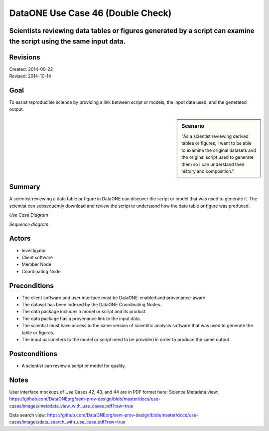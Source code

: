 DataONE Use Case 46 (Double Check)
==================================

Scientists reviewing data tables or figures generated by a script can examine the script using the same input data.
-------------------------------------------------------------------------------------------------------------------

Revisions
---------
| Created: 2014-09-22
| Revised: 2014-10-14

Goal
----
To assist reproducible science by providing a link between script or models, the input data used, and the generated output.

.. sidebar:: Scenario
    
    "As a scientist reviewing derived tables or figures, I want to be able to examine the original datasets and the original script used to generate them so I can understand their history and composition."

Summary
-------
A scientist reviewing a data table or figure in DataONE can discover the script or model that was used to generate it. The scientist can subsequently download and review the script to understand how the data table or figure was produced.

*Use Case Diagram*

.. 
    @startuml images/use-case-46.png
        actor "Investigtor" as scientist
        usecase "12. Authentication" as authn
        note top of authn
          Authentication may be provided 
          by an external service
        end note
        package "DataONE"
            actor "Client Software" as client
            actor "Member Node" as mn
            actor "Coordinating Node" as cn
            usecase "46. Double Check" as dblcheck
            usecase "13. Authorization" as authz
        scientist -- client
        client -- dblcheck
        mn -- dblcheck
        cn -- dblcheck
        dblcheck ..> authz: <<includes>>
        dblcheck ..> authn: <<includes>>   
    @enduml

.. image:: images/use-case-46.png

*Sequence diagram*

.. 
    @startuml images/sequence-46.png
         !include ../plantuml.conf
         actor Investigator
         participant "Client Software" as app_client << Application >>
         participant "MN API" as mn_api << Member Node >>
         participant "CN API" as cn_api << Coordinating Node >>
         == Retreive primary dataset ==    
         Investigator -> app_client   
         app_client -> mn_api: get(session, PID)
         activate mn_api #D74F57
           mn_api -> mn_api: isAuthorized(session, PID, READ)
           mn_api -> mn_api: read(session,PID)
           mn_api <- mn_api: bytes
         deactivate mn_api
         app_client <-- mn_api: bytes   
         == Retreive associated model/script ==      
         app_client -> mn_api: get(session, PID)
         activate mn_api #D74F57
           mn_api -> mn_api: isAuthorized(session, PID, READ)
           mn_api -> mn_api: read(session,PID)
           mn_api <- mn_api: bytes
         deactivate mn_api
         app_client <-- mn_api: bytes
    @enduml

.. image:: images/sequence-46.png

Actors
------
* Investigator
* Client software
* Member Node
* Coordinating Node

Preconditions
-------------
* The client software and user interface must be DataONE-enabled and provenance-aware.
* The dataset has been indexed by the DataONE Coordinating Nodes.
* The data package includes a model or script and its product.
* The data package has a provenance link to the input data.
* The scientist must have access to the same version of scientific analysis software that was used to generate the table or figures. 
* The input parameters to the model or script need to be provided in order to produce the same output.




Postconditions
--------------
* A scientist can review a script or model for quality.

Notes
-----
User interface mockups of Use Cases 42, 43, and 44 are in PDF format here: 
Science Metadata view: https://github.com/DataONEorg/sem-prov-design/blob/master/docs/use-cases/images/metadata_view_with_use_cases.pdf?raw=true

Data search view: https://github.com/DataONEorg/sem-prov-design/blob/master/docs/use-cases/images/data_search_with_use_case.pdf?raw=true
